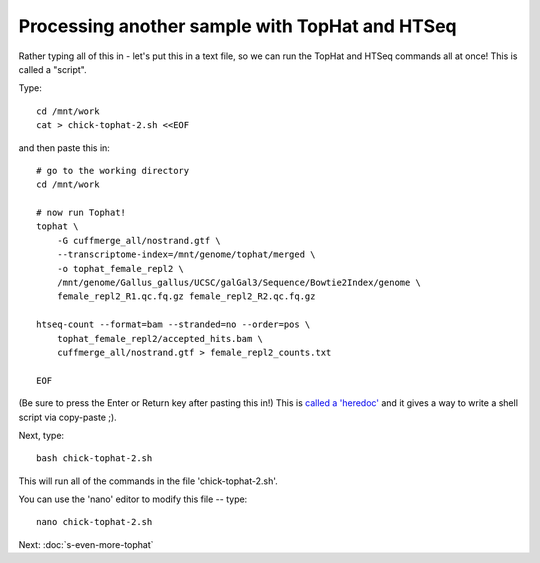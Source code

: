 Processing another sample with TopHat and HTSeq
===============================================

Rather typing all of this in - let's put this in a text file, so we can
run the TopHat and HTSeq commands all at once!  This is called a "script".

Type::

   cd /mnt/work
   cat > chick-tophat-2.sh <<EOF

and then paste this in::

   # go to the working directory
   cd /mnt/work

   # now run Tophat!
   tophat \
       -G cuffmerge_all/nostrand.gtf \
       --transcriptome-index=/mnt/genome/tophat/merged \
       -o tophat_female_repl2 \
       /mnt/genome/Gallus_gallus/UCSC/galGal3/Sequence/Bowtie2Index/genome \
       female_repl2_R1.qc.fq.gz female_repl2_R2.qc.fq.gz 

   htseq-count --format=bam --stranded=no --order=pos \
       tophat_female_repl2/accepted_hits.bam \
       cuffmerge_all/nostrand.gtf > female_repl2_counts.txt
       
   EOF

(Be sure to press the Enter or Return key after pasting this in!)  This is
`called a 'heredoc' <http://en.wikipedia.org/wiki/Here_document#Unix-Shells>`__
and it gives a way to write a shell script via copy-paste ;).

Next, type::

   bash chick-tophat-2.sh

This will run all of the commands in the file 'chick-tophat-2.sh'.

You can use the 'nano' editor to modify this file -- type::

   nano chick-tophat-2.sh

Next: :doc:`s-even-more-tophat`
